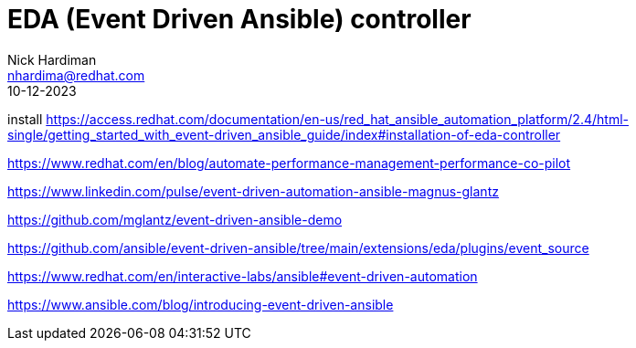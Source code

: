 = EDA (Event Driven Ansible) controller
Nick Hardiman <nhardima@redhat.com>
:source-highlighter: highlight.js
:toc:
:revdate: 10-12-2023

install
https://access.redhat.com/documentation/en-us/red_hat_ansible_automation_platform/2.4/html-single/getting_started_with_event-driven_ansible_guide/index#installation-of-eda-controller

https://www.redhat.com/en/blog/automate-performance-management-performance-co-pilot

https://www.linkedin.com/pulse/event-driven-automation-ansible-magnus-glantz

https://github.com/mglantz/event-driven-ansible-demo

https://github.com/ansible/event-driven-ansible/tree/main/extensions/eda/plugins/event_source

https://www.redhat.com/en/interactive-labs/ansible#event-driven-automation

https://www.ansible.com/blog/introducing-event-driven-ansible
